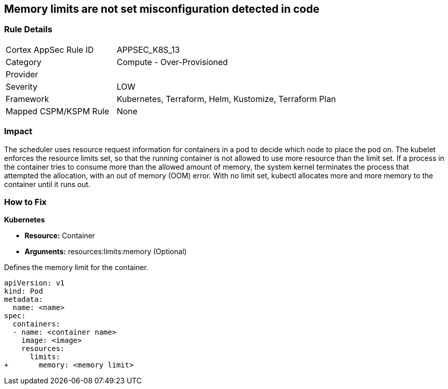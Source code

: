== Memory limits are not set misconfiguration detected in code
// Memory limits not set

=== Rule Details

[cols="1,2"]
|===
|Cortex AppSec Rule ID |APPSEC_K8S_13
|Category |Compute - Over-Provisioned
|Provider |
|Severity |LOW
|Framework |Kubernetes, Terraform, Helm, Kustomize, Terraform Plan
|Mapped CSPM/KSPM Rule |None
|===
 



=== Impact
The scheduler uses resource request information for containers in a pod to decide which node to place the pod on.
The kubelet enforces the resource limits set, so that the running container is not allowed to use more resource than the limit set.
If a process in the container tries to consume more than the allowed amount of memory, the system kernel terminates the process that attempted the allocation, with an out of memory (OOM) error.
With no limit set, kubectl allocates more and more memory to the container until it runs out.

=== How to Fix


*Kubernetes* 


* *Resource:* Container
* *Arguments:* resources:limits:memory (Optional)

Defines the memory limit for the container.


[source,yaml]
----
apiVersion: v1
kind: Pod
metadata:
  name: <name>
spec:
  containers:
  - name: <container name>
    image: <image>
    resources:
      limits:
+       memory: <memory limit>
----
